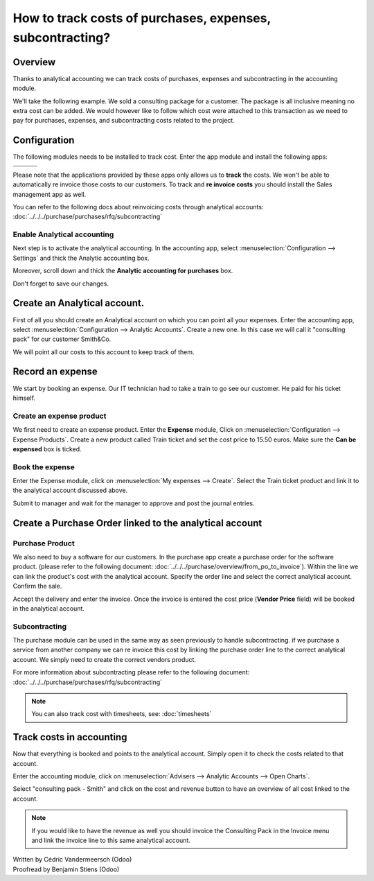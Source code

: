 ==========================================================
How to track costs of purchases, expenses, subcontracting?
==========================================================

Overview
========

Thanks to analytical accounting we can track costs of purchases,
expenses and subcontracting in the accounting module.

We'll take the following example. We sold a consulting package for a
customer. The package is all inclusive meaning no extra cost can be
added. We would however like to follow which cost were attached to this
transaction as we need to pay for purchases, expenses, and
subcontracting costs related to the project.

Configuration
=============

The following modules needs to be installed to track cost. Enter the app
module and install the following apps:

+---------------------------------+---------------------------------+---------------------------------+
| .. image:: media/purchase01.png | .. image:: media/purchase02.png | .. image:: media/purchase03.png |
+=================================+=================================+=================================+
+---------------------------------+---------------------------------+---------------------------------+

Please note that the applications provided by these apps only allows us
to **track** the costs. We won't be able to automatically re invoice
those costs to our customers. To track and **re invoice costs** you
should install the Sales management app as well.

.. image:: media/purchase04.png
   :align: center

You can refer to the following docs about reinvoicing costs through
analytical accounts: :doc:`../../../purchase/purchases/rfq/subcontracting`

Enable Analytical accounting
----------------------------

Next step is to activate the analytical accounting. In the accounting
app, select :menuselection:`Configuration --> Settings` and thick the Analytic
accounting box.

.. image:: media/purchase05.png
   :align: center

Moreover, scroll down and thick the **Analytic accounting for purchases**
box.

.. image:: media/purchase06.png
   :align: center

Don't forget to save our changes.

Create an Analytical account.
=============================

First of all you should create an Analytical account on which you can
point all your expenses. Enter the accounting app, select
:menuselection:`Configuration --> Analytic Accounts`. Create a new one. In this
case we will call it "consulting pack" for our customer Smith&Co.

.. image:: media/purchase07.png
   :align: center

We will point all our costs to this account to keep track of them.

Record an expense
=================

We start by booking an expense. Our
IT technician had to take a train to go see our customer. He paid for
his ticket himself.

Create an expense product
-------------------------

We first need to create an expense product. Enter the **Expense** module,
Click on :menuselection:`Configuration --> Expense Products`. Create a new product
called Train ticket and set the cost price to 15.50 euros. Make sure the **Can be
expensed** box is ticked.

.. image:: media/purchase08.png
   :align: center

Book the expense
----------------

Enter the Expense module, click on :menuselection:`My expenses --> Create`. Select the
Train ticket product and link it to the analytical account discussed
above.

.. image:: media/purchase09.png
   :align: center

Submit to manager and wait for the manager to approve and post the
journal entries.

Create a Purchase Order linked to the analytical account
========================================================

Purchase Product
----------------

We also need to buy a software for our customers. In the purchase app
create a purchase order for the software product. (please
refer to the following document: :doc:`../../../purchase/overview/from_po_to_invoice`).
Within the line we can link the product's cost with the analytical
account. Specify the order line and select the correct analytical
account. Confirm the sale.

.. image:: media/purchase10.png
   :align: center

Accept the delivery and enter the invoice. Once the invoice is entered the cost
price (**Vendor Price** field) will be booked in the analytical account.

Subcontracting
--------------

The purchase module can be used in the same way as seen previously to
handle subcontracting. if we purchase a service from another company we
can re invoice this cost by linking the purchase order line to the
correct analytical account. We simply need to create the correct vendors
product.

For more information about subcontracting please refer to the following
document: :doc:`../../../purchase/purchases/rfq/subcontracting`

.. note::

	You can also track cost with timesheets, see: :doc:`timesheets`

Track costs in accounting
=========================

Now that everything is booked and points to the analytical account.
Simply open it to check the costs related to that account.

Enter the accounting module, click on :menuselection:`Advisers --> Analytic Accounts
--> Open Charts`.

Select "consulting pack - Smith" and click on the cost and revenue
button to have an overview of all cost linked to the account.

.. image:: media/purchase11.png
   :align: center

.. note::

	If you would like to have the revenue as well you should
	invoice the Consulting Pack in the Invoice menu and link the invoice
	line to this same analytical account.

.. rst-class:: text-muted

| Written by Cédric Vandermeersch (Odoo)
| Proofread by Benjamin Stiens (Odoo)
